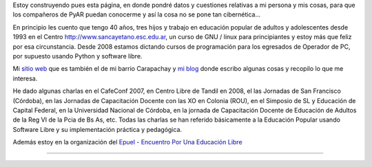 .. title: Javier Castrillo


Estoy construyendo pues esta página, en donde pondré datos y cuestiones relativas a mi persona y mis cosas, para que los compañeros de PyAR puedan conocerme y así la cosa no se pone tan cibernética...

En principio les cuento que tengo 40 años, tres hijos y trabajo en educación popular de adultos y adolescentes desde 1993 en el Centro http://www.sancayetano.esc.edu.ar, un curso de GNU / linux para principiantes y estoy más que feliz por esa circunstancia. Desde 2008 estamos dictando cursos de programación para los egresados de Operador de PC, por supuesto usando Python y software libre.

Mi `sitio web`_ que es también el de mi barrio Carapachay y `mi blog`_ donde escribo algunas cosas y recopilo lo que me interesa.

He dado algunas charlas en el CafeConf 2007, en Centro Libre de Tandil en 2008, el las Jornadas de San Francisco (Córdoba), en las Jornadas de Capacitación Docente con las XO en Colonia (ROU), en el Simposio de SL y Educación de Capital Federal, en la Universidad Nacional de Córdoba, en la jornada de Capacitación Docente de Educación de Adultos de la Reg VI de la Pcia de Bs As, etc. Todas las charlas se han referido básicamente a la Educación Popular usando Software Libre y su implementación práctica y pedagógica.

Además estoy en la organización del `Epuel - Encuentro Por Una Educación Libre`_

-------------------------



.. ############################################################################

.. _sitio web: http://www.carapa.com.ar

.. _mi blog: http://javiercastrillo.wordpress.com


.. _Epuel - Encuentro Por Una Educación Libre: http://www.epuel.org.ar

